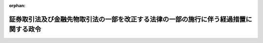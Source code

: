 .. _414CO0000000177_20030523_415CO0000000230:

:orphan:

======================================================================================
証券取引法及び金融先物取引法の一部を改正する法律の一部の施行に伴う経過措置に関する政令
======================================================================================

.. raw:: html
    
    
    <main id="contentsLaw" class="active">
    <div id="innerDocument" class="active">
    
    
    
    
    <div style="margin-bottom: 12px;">
    <div id="lawTitleNo" style="font-size: 1.067rem; font-weight: bold;" class="_shokanBoxParent">平成十四年政令第百七十七号<div class="_shokanBox"></div>
    <div class="_inyoBox" id="_inyo_"></div>
    </div>
    <div id="lawTitle" style="margin-left: 3rem; font-size: 1.5rem; font-weight: bold; line-height: 1.25em;" class="_shokanBoxParent">
    <span data-xpath="">証券取引法及び金融先物取引法の一部を改正する法律の一部の施行に伴う経過措置に関する政令</span><div class="_shokanBox" id="_shokan_"><div class="_shokanBtnIcons"></div></div>
    <div class="_inyoBox" id="_inyo_"></div>
    </div>
    </div><section id="EnactStatement" class="active EnactStatement"><div class="_div_EnactStatement _shokanBoxParent" style="text-indent: 1em;">
    <span data-xpath="">内閣は、証券取引法及び金融先物取引法の一部を改正する法律（平成十二年法律第九十六号）附則第六条及び第七条（これらの規定を同法附則第八条において準用する場合を含む。）並びに第五十一条の規定に基づき、この政令を制定する。</span><div class="_shokanBox" id="_shokan_"><div class="_shokanBtnIcons"></div></div>
    <div class="_inyoBox" id="_inyo_"></div>
    </div></section><section id="MainProvision" class="active MainProvision"><section id="" class="active Article"><div style="margin-left: 1em; font-weight: bold;" class="_div_ArticleCaption _shokanBoxParent">
    <span data-xpath="">（改正法附則第五条第四号の政令で定める日）</span><div class="_shokanBox" id="_shokan_"><div class="_shokanBtnIcons"></div></div>
    <div class="_inyoBox" id="_inyo_"></div>
    </div>
    <div style="margin-left: 1em; text-indent: -1em;" id="" class="_div_ArticleTitle _shokanBoxParent">
    <span style="font-weight: bold;">第一条</span>　<span data-xpath="">証券取引法及び金融先物取引法の一部を改正する法律（以下「改正法」という。）附則第五条第四号に規定する政令で定める日は、平成十五年六月一日とする。</span><div class="_shokanBox" id="_shokan_"><div class="_shokanBtnIcons"></div></div>
    <div class="_inyoBox" id="_inyo_"></div>
    </div></section><section id="" class="active Article"><div style="margin-left: 1em; font-weight: bold;" class="_div_ArticleCaption _shokanBoxParent">
    <span data-xpath="">（開示用電子情報処理組織を使用して行う電子開示手続の方法等）</span><div class="_shokanBox" id="_shokan_"><div class="_shokanBtnIcons"></div></div>
    <div class="_inyoBox" id="_inyo_"></div>
    </div>
    <div style="margin-left: 1em; text-indent: -1em;" id="" class="_div_ArticleTitle _shokanBoxParent">
    <span style="font-weight: bold;">第一条の二</span>　<span data-xpath="">改正法附則第六条第一項及び第七条第一項（これらの規定を改正法附則第八条において準用する場合を含む。）の規定により開示用電子情報処理組織（証券取引法（昭和二十三年法律第二十五号。以下「法」という。）第二十七条の三十の二に規定する開示用電子情報処理組織をいう。以下同じ。）を使用して電子開示手続（法第二十七条の三十の二に規定する電子開示手続をいう。以下同じ。）を行う者は、内閣府令で定めるところにより、電子開示手続を文書をもって行う場合に記載すべきこととされている事項を金融庁長官が定める技術的基準に適合する入出力装置により入力して行わなければならない。</span><div class="_shokanBox" id="_shokan_"><div class="_shokanBtnIcons"></div></div>
    <div class="_inyoBox" id="_inyo_"></div>
    </div>
    <div style="margin-left: 1em; text-indent: -1em;" class="_div_ParagraphSentence _shokanBoxParent">
    <span style="font-weight: bold;">２</span>　<span data-xpath="">前項の電子開示手続を行う者は、内閣府令で定めるところにより、あらかじめ金融庁長官に届け出なければならない。</span><div class="_shokanBox" id="_shokan_"><div class="_shokanBtnIcons"></div></div>
    <div class="_inyoBox" id="_inyo_"></div>
    </div></section><section id="" class="active Article"><div style="margin-left: 1em; font-weight: bold;" class="_div_ArticleCaption _shokanBoxParent">
    <span data-xpath="">（磁気ディスクの提出による電子開示手続の方法等）</span><div class="_shokanBox" id="_shokan_"><div class="_shokanBtnIcons"></div></div>
    <div class="_inyoBox" id="_inyo_"></div>
    </div>
    <div style="margin-left: 1em; text-indent: -1em;" id="" class="_div_ArticleTitle _shokanBoxParent">
    <span style="font-weight: bold;">第二条</span>　<span data-xpath="">改正法附則第六条第三項及び第七条第二項（これらの規定を改正法附則第八条において準用する場合を含む。）の規定により磁気ディスク（これに準ずる方法により一定の事項を確実に記録しておくことができる物を含む。以下同じ。）の提出による電子開示手続を行うための金融庁長官の承認を得ようとする者は、内閣府令で定めるところにより、磁気ディスクを提出する理由その他内閣府令で定める事項を記載した書面を金融庁長官に提出しなければならない。</span><div class="_shokanBox" id="_shokan_"><div class="_shokanBtnIcons"></div></div>
    <div class="_inyoBox" id="_inyo_"></div>
    </div>
    <div style="margin-left: 1em; text-indent: -1em;" class="_div_ParagraphSentence _shokanBoxParent">
    <span style="font-weight: bold;">２</span>　<span data-xpath="">前項の承認を得て磁気ディスクの提出を行う者は、内閣府令で定めるところにより、電子開示手続を文書をもって行う場合に記載すべきこととされている事項を金融庁長官が定める技術的基準に適合する磁気ディスクに記録して金融庁長官に提出しなければならない。</span><div class="_shokanBox" id="_shokan_"><div class="_shokanBtnIcons"></div></div>
    <div class="_inyoBox" id="_inyo_"></div>
    </div></section><section id="" class="active Article"><div style="margin-left: 1em; font-weight: bold;" class="_div_ArticleCaption _shokanBoxParent">
    <span data-xpath="">（改正法附則第七条第三項第一号の政令で定める事由）</span><div class="_shokanBox" id="_shokan_"><div class="_shokanBtnIcons"></div></div>
    <div class="_inyoBox" id="_inyo_"></div>
    </div>
    <div style="margin-left: 1em; text-indent: -1em;" id="" class="_div_ArticleTitle _shokanBoxParent">
    <span style="font-weight: bold;">第三条</span>　<span data-xpath="">改正法附則第七条第三項第一号（改正法附則第八条において準用する場合を含む。）に規定する政令で定める事由は、電力の供給が断たれた場合その他の理由により、法第二十七条の三十の二の電子計算機を稼働させることができない場合とする。</span><div class="_shokanBox" id="_shokan_"><div class="_shokanBtnIcons"></div></div>
    <div class="_inyoBox" id="_inyo_"></div>
    </div></section><section id="" class="active Article"><div style="margin-left: 1em; font-weight: bold;" class="_div_ArticleCaption _shokanBoxParent">
    <span data-xpath="">（権限の委任）</span><div class="_shokanBox" id="_shokan_"><div class="_shokanBtnIcons"></div></div>
    <div class="_inyoBox" id="_inyo_"></div>
    </div>
    <div style="margin-left: 1em; text-indent: -1em;" id="" class="_div_ArticleTitle _shokanBoxParent">
    <span style="font-weight: bold;">第四条</span>　<span data-xpath="">内閣総理大臣は、改正法附則第六条第三項並びに第七条第二項及び第三項（これらの規定を改正法附則第八条において準用する場合を含む。）の規定による承認の権限を金融庁長官に委任する。</span><div class="_shokanBox" id="_shokan_"><div class="_shokanBtnIcons"></div></div>
    <div class="_inyoBox" id="_inyo_"></div>
    </div>
    <div style="margin-left: 1em; text-indent: -1em;" class="_div_ParagraphSentence _shokanBoxParent">
    <span style="font-weight: bold;">２</span>　<span data-xpath="">金融庁長官は、改正法附則第六条第三項並びに第七条第二項及び第三項の規定（これらの規定を改正法附則第八条において準用する場合を含む。）による承認の権限、第一条第二項の規定による届出の受理の権限並びに第二条の規定による書面又は磁気ディスクの受理の権限（以下この条において「承認等の権限」という。）のうち次に掲げるものを、内国会社（国内に本店又は主たる事務所を有する法人をいう。以下同じ。）に関するものにあっては当該内国会社の本店又は主たる事務所の所在地を管轄する財務局長（当該所在地が福岡財務支局の管轄区域内にある場合にあっては、福岡財務支局長）に、その他の者に関するものにあっては関東財務局長に委任する。</span><div class="_shokanBox" id="_shokan_"><div class="_shokanBtnIcons"></div></div>
    <div class="_inyoBox" id="_inyo_"></div>
    </div>
    <div id="" style="margin-left: 2em; text-indent: -1em;" class="_div_ItemSentence _shokanBoxParent">
    <span style="font-weight: bold;">一</span>　<span data-xpath="">法第二十三条の八第一項（法第二十七条において準用する場合を含む。）の規定による通知書に係る権限</span><div class="_shokanBox" id="_shokan_"><div class="_shokanBtnIcons"></div></div>
    <div class="_inyoBox" id="_inyo_"></div>
    </div>
    <div id="" style="margin-left: 2em; text-indent: -1em;" class="_div_ItemSentence _shokanBoxParent">
    <span style="font-weight: bold;">二</span>　<span data-xpath="">法第二十五条第四項（法第二十三条の八第一項（法第二十七条において準用する場合を含む。）の規定による通知書及び法第二十三条の八第五項の規定により添付しなければならない書類に係るものに限るものとし、法第二十七条において準用する場合を含む。）の規定による申請に係る権限</span><div class="_shokanBox" id="_shokan_"><div class="_shokanBtnIcons"></div></div>
    <div class="_inyoBox" id="_inyo_"></div>
    </div>
    <div style="margin-left: 1em; text-indent: -1em;" class="_div_ParagraphSentence _shokanBoxParent">
    <span style="font-weight: bold;">３</span>　<span data-xpath="">金融庁長官は、承認等の権限のうち次に掲げるものを、関東財務局長に委任する。</span><div class="_shokanBox" id="_shokan_"><div class="_shokanBtnIcons"></div></div>
    <div class="_inyoBox" id="_inyo_"></div>
    </div>
    <div id="" style="margin-left: 2em; text-indent: -1em;" class="_div_ItemSentence _shokanBoxParent">
    <span style="font-weight: bold;">一</span>　<span data-xpath="">法第二十七条の三第二項（法第二十七条の二十二の二第二項において準用する場合を含む。）、第二十七条の十第一項、第二十七条の十一第三項（法第二十七条の二十二の二第二項において準用する場合を含む。）又は第二十七条の十三第二項（法第二十七条の二十二の二第二項において準用する場合を含む。）の規定による書類に係る権限</span><div class="_shokanBox" id="_shokan_"><div class="_shokanBtnIcons"></div></div>
    <div class="_inyoBox" id="_inyo_"></div>
    </div>
    <div id="" style="margin-left: 2em; text-indent: -1em;" class="_div_ItemSentence _shokanBoxParent">
    <span style="font-weight: bold;">二</span>　<span data-xpath="">法第二十七条の八第一項から第四項まで（同項後段を除き、これらの規定を法第二十七条の十第二項、第二十七条の十三第三項並びに第二十七条の二十二の二第二項及び第七項において準用する場合を含む。）の規定による書類に係る権限</span><div class="_shokanBox" id="_shokan_"><div class="_shokanBtnIcons"></div></div>
    <div class="_inyoBox" id="_inyo_"></div>
    </div>
    <div style="margin-left: 1em; text-indent: -1em;" class="_div_ParagraphSentence _shokanBoxParent">
    <span style="font-weight: bold;">４</span>　<span data-xpath="">金融庁長官は、承認等の権限のうち、前二項各号に掲げるもの以外のものを資本の額、基金の総額若しくは出資の総額が五十億円未満の内国会社又はその発行する有価証券で証券取引所に上場されているものがない内国会社（内閣府令で定めるものを除く。）に関するものにあっては当該内国会社の本店又は主たる事務所の所在地を管轄する財務局長（当該所在地が福岡財務支局の管轄区域内にある場合にあっては、福岡財務支局長）に、その他の者に関するものにあっては関東財務局長に委任する。</span><div class="_shokanBox" id="_shokan_"><div class="_shokanBtnIcons"></div></div>
    <div class="_inyoBox" id="_inyo_"></div>
    </div></section></section><section id="" class="active SupplProvision"><div class="_div_SupplProvisionLabel SupplProvisionLabel _shokanBoxParent" style="margin-bottom: 10px; margin-left: 3em; font-weight: bold;">
    <span data-xpath="">附　則</span>　抄<div class="_shokanBox" id="_shokan_"><div class="_shokanBtnIcons"></div></div>
    <div class="_inyoBox" id="_inyo_"></div>
    </div>
    <section id="" class="active Article"><div style="margin-left: 1em; font-weight: bold;" class="_div_ArticleCaption _shokanBoxParent">
    <span data-xpath="">（施行期日）</span><div class="_shokanBox" id="_shokan_"><div class="_shokanBtnIcons"></div></div>
    <div class="_inyoBox" id="_inyo_"></div>
    </div>
    <div style="margin-left: 1em; text-indent: -1em;" id="" class="_div_ArticleTitle _shokanBoxParent">
    <span style="font-weight: bold;">第一条</span>　<span data-xpath="">この政令は、平成十四年六月一日から施行する。</span><div class="_shokanBox" id="_shokan_"><div class="_shokanBtnIcons"></div></div>
    <div class="_inyoBox" id="_inyo_"></div>
    </div></section></section><section id="" class="active SupplProvision"><div class="_div_SupplProvisionLabel SupplProvisionLabel _shokanBoxParent" style="margin-bottom: 10px; margin-left: 3em; font-weight: bold;">
    <span data-xpath="">附　則</span>　（平成一五年五月二三日政令第二三〇号）<div class="_shokanBox" id="_shokan_"><div class="_shokanBtnIcons"></div></div>
    <div class="_inyoBox" id="_inyo_"></div>
    </div>
    <section class="active Paragraph"><div style="text-indent: 1em;" class="_div_ParagraphSentence _shokanBoxParent">
    <span data-xpath="">この政令は、公布の日から施行する。</span><div class="_shokanBox" id="_shokan_"><div class="_shokanBtnIcons"></div></div>
    <div class="_inyoBox" id="_inyo_"></div>
    </div></section></section>
    
    
    
    
    
    </div>
    </main>
    
    
